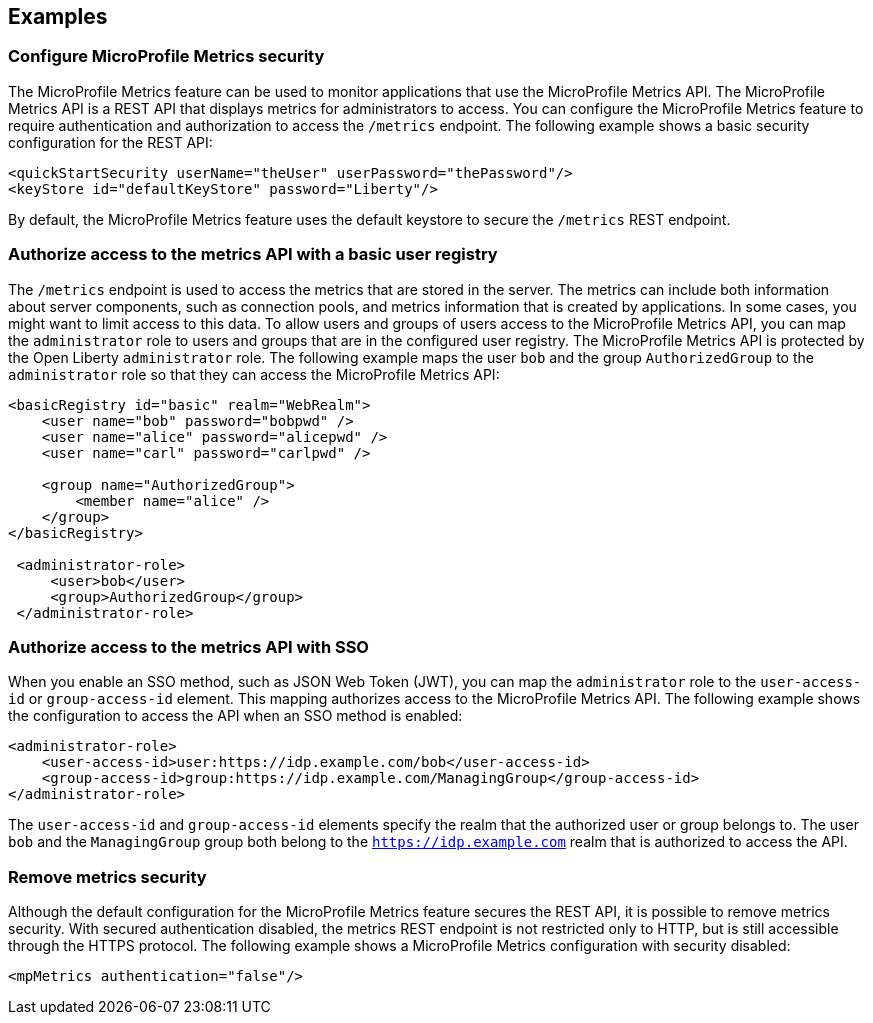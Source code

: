 
== Examples

=== Configure MicroProfile Metrics security
The MicroProfile Metrics feature can be used to monitor applications that use the MicroProfile Metrics API. The MicroProfile Metrics API is a REST API that displays metrics for administrators to access. You can configure the MicroProfile Metrics feature to require authentication and authorization to access the `/metrics` endpoint. The following example shows a basic security configuration for the REST API:
[source,xml]
----
<quickStartSecurity userName="theUser" userPassword="thePassword"/>
<keyStore id="defaultKeyStore" password="Liberty"/>
----

By default, the MicroProfile Metrics feature uses the default keystore to secure the `/metrics` REST endpoint.

=== Authorize access to the metrics API with a basic user registry
The `/metrics` endpoint is used to access the metrics that are stored in the server. The metrics can include both information about server components, such as connection pools, and metrics information that is created by applications. In some cases, you might want to limit access to this data. To allow users and groups of users access to the MicroProfile Metrics API, you can map the `administrator` role to users and groups that are in the configured user registry. The MicroProfile Metrics API is protected by the Open Liberty `administrator` role. The following example maps the user `bob` and the group `AuthorizedGroup` to the `administrator` role so that they can access the MicroProfile Metrics API:
[source,xml]
----
<basicRegistry id="basic" realm="WebRealm">
    <user name="bob" password="bobpwd" />
    <user name="alice" password="alicepwd" />
    <user name="carl" password="carlpwd" />

    <group name="AuthorizedGroup">
        <member name="alice" />
    </group>
</basicRegistry>

 <administrator-role>
     <user>bob</user>
     <group>AuthorizedGroup</group>
 </administrator-role>
----

=== Authorize access to the metrics API with SSO
When you enable an SSO method, such as JSON Web Token (JWT), you can map the `administrator` role to the `user-access-id` or `group-access-id` element. This mapping authorizes access to the MicroProfile Metrics API. The following example shows the configuration to access the API when an SSO method is enabled:
[source,xml]
----
<administrator-role>
    <user-access-id>user:https://idp.example.com/bob</user-access-id>
    <group-access-id>group:https://idp.example.com/ManagingGroup</group-access-id>
</administrator-role>
----

The `user-access-id` and `group-access-id` elements specify the realm that the authorized user or group belongs to. The user `bob` and the `ManagingGroup` group both belong to the `https://idp.example.com` realm that is authorized to access the API.

=== Remove metrics security
Although the default configuration for the MicroProfile Metrics feature secures the REST API, it is possible to remove metrics security. With secured authentication disabled, the metrics REST endpoint is not restricted only to HTTP, but is still accessible through the HTTPS protocol. The following example shows a MicroProfile Metrics configuration with security disabled:
[source,xml]
----
<mpMetrics authentication="false"/>
----
